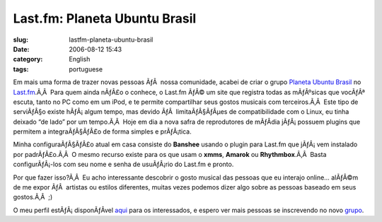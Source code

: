 Last.fm:  Planeta Ubuntu Brasil
###############################
:slug: lastfm-planeta-ubuntu-brasil
:date: 2006-08-12 15:43
:category: English
:tags: portuguese

Em mais uma forma de trazer novas pessoas ÃƒÂ  nossa comunidade, acabei
de criar o grupo `Planeta Ubuntu
Brasil <http://www.last.fm/group/Planeta%2BUbuntu%2BBrasil>`__ no
`Last.fm <http://www.last.fm/>`__.Ã‚Â  Para quem ainda nÃƒÂ£o o conhece,
o Last.fm ÃƒÂ© um site que registra todas as mÃƒÂºsicas que vocÃƒÂª
escuta, tanto no PC como em um iPod, e te permite compartilhar seus
gostos musicais com terceiros.Ã‚Â  Este tipo de serviÃƒÂ§o existe
hÃƒÂ¡ algum tempo, mas devido ÃƒÂ  limitaÃƒÂ§ÃƒÂµes de compatibilidade
com o Linux, eu tinha deixado “de lado” por um tempo.Ã‚Â  Hoje em dia a
nova safra de reprodutores de mÃƒÂ­dia jÃƒÂ¡ possuem plugins que
permitem a integraÃƒÂ§ÃƒÂ£o de forma simples e prÃƒÂ¡tica.

Minha configuraÃƒÂ§ÃƒÂ£o atual em casa consiste do **Banshee** usando o
plugin para Last.fm que jÃƒÂ¡ vem instalado por padrÃƒÂ£o.Ã‚Â  O mesmo
recurso existe para os que usam o **xmms**, **Amarok** ou
**Rhythmbox**.Ã‚Â  Basta configurÃƒÂ¡-los com seu nome e senha de
usuÃƒÂ¡rio do Last.fm e pronto.

Por que fazer isso?Ã‚Â  Eu acho interessante descobrir o gosto musical
das pessoas que eu interajo online… alÃƒÂ©m de me expor ÃƒÂ  artistas ou
estilos diferentes, muitas vezes podemos dizer algo sobre as pessoas
baseado em seus gostos.Ã‚Â  ;)

O meu perfil estÃƒÂ¡ disponÃƒÂ­vel
`aqui <http://www.last.fm/user/OgMaciel/>`__ para os interessados, e
espero ver mais pessoas se inscrevendo no novo
`grupo <http://www.last.fm/group/Planeta%2BUbuntu%2BBrasil>`__.
